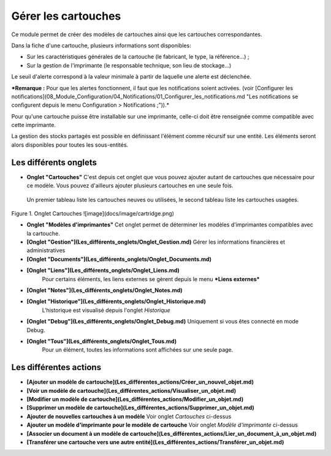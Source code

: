 Gérer les cartouches
====================

Ce module permet de créer des modèles de cartouches ainsi que les cartouches correspondantes.

Dans la fiche d'une cartouche, plusieurs informations sont disponibles:

-   Sur les caractéristiques générales de la cartouche (le fabricant, le type, la référence...) ;
-   Sur la gestion de l'imprimante (le responsable technique, son lieu de stockage...)

Le seuil d'alerte correspond à la valeur minimale à partir de laquelle une alerte est déclenchée.

***Remarque :** Pour que les alertes fonctionnent, il faut que les notifications soient activées. (voir [Configurer les notifications](08_Module_Configuration/04_Notifications/01_Configurer_les_notifications.md "Les notifications se configurent depuis le menu Configuration > Notifications ;")).*

Pour qu'une cartouche puisse être installable sur une imprimante, celle-ci doit être renseignée comme compatible avec cette imprimante.

La gestion des stocks partagés est possible en définissant l'élément comme récursif sur une entité. Les éléments seront alors disponibles pour toutes les sous-entités.

Les différents onglets
----------------------
- **Onglet "Cartouches"**
  C'est depuis cet onglet que vous pouvez ajouter autant de cartouches que nécessaire pour ce modèle. Vous pouvez d'ailleurs ajouter plusieurs cartouches en une seule fois.

 Un premier tableau liste les cartouches neuves ou utilisées, le second tableau liste les cartouches usagées.

Figure 1. Onglet Cartouches
![image](docs/image/cartridge.png)


-   **Onglet "Modèles d'imprimantes"**
    Cet onglet permet de déterminer les modèles d'imprimantes compatibles avec la cartouche.

-   **[Onglet "Gestion"](Les_différents_onglets/Onglet_Gestion.md)**
    Gérer les informations financières et administratives

-   **[Onglet "Documents"](Les_différents_onglets/Onglet_Documents.md)**

-  **[Onglet "Liens"](Les_différents_onglets/Onglet_Liens.md)**
     Pour certains éléments, les liens externes se gèrent depuis le menu ***Liens externes***

-   **[Onglet "Notes"](Les_différents_onglets/Onglet_Notes.md)**

-   **[Onglet "Historique"](Les_différents_onglets/Onglet_Historique.md)**
     L'historique est visualisé depuis l'onglet *Historique*

-   **[Onglet "Debug"](Les_différents_onglets/Onglet_Debug.md)**
    Uniquement si vous êtes connecté en mode Debug.

-   **[Onglet "Tous"](Les_différents_onglets/Onglet_Tous.md)**
     Pour un élément, toutes les informations sont affichées sur une seule page.

Les différentes actions
-----------------------
-   **[Ajouter un modèle de cartouche](Les_différentes_actions/Créer_un_nouvel_objet.md)**
-   **[Voir un modèle de cartouche](Les_différentes_actions/Visualiser_un_objet.md)**
-   **[Modifier un modèle de cartouche](Les_différentes_actions/Modifier_un_objet.md)**
-   **[Supprimer un modèle de cartouche](Les_différentes_actions/Supprimer_un_objet.md)**
-   **Ajouter de nouvelles cartouches à un modèle**
    Voir onglet *Cartouches* ci-dessus
-   **Ajouter un modèle d'imprimante pour le modèle de cartouche**
    Voir onglet *Modèle d'imprimante* ci-dessus
-   **[Associer un document à un modèle de cartouche](Les_différentes_actions/Lier_un_document_à_un_objet.md)**
-   **[Transférer une cartouche vers une autre entité](Les_différentes_actions/Transférer_un_objet.md)**
